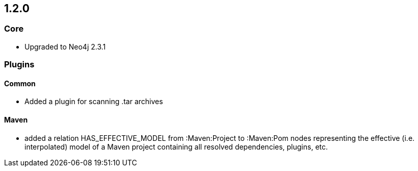 == 1.2.0

=== Core
- Upgraded to Neo4j 2.3.1

=== Plugins

==== Common
- Added a plugin for scanning .tar archives

==== Maven
- added a relation HAS_EFFECTIVE_MODEL from :Maven:Project to :Maven:Pom nodes representing the effective (i.e. interpolated)
  model of a Maven project containing all resolved dependencies, plugins, etc.
